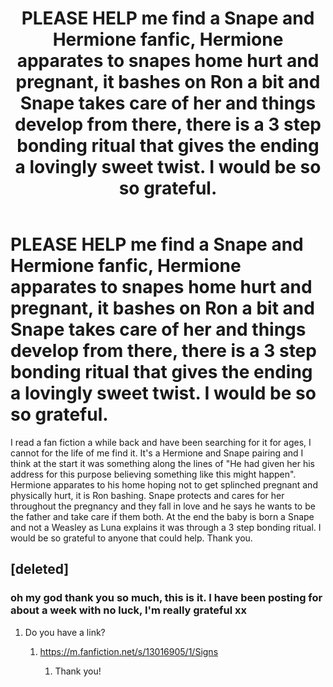 #+TITLE: PLEASE HELP me find a Snape and Hermione fanfic, Hermione apparates to snapes home hurt and pregnant, it bashes on Ron a bit and Snape takes care of her and things develop from there, there is a 3 step bonding ritual that gives the ending a lovingly sweet twist. I would be so so grateful.

* PLEASE HELP me find a Snape and Hermione fanfic, Hermione apparates to snapes home hurt and pregnant, it bashes on Ron a bit and Snape takes care of her and things develop from there, there is a 3 step bonding ritual that gives the ending a lovingly sweet twist. I would be so so grateful.
:PROPERTIES:
:Author: Welshwife1212
:Score: 0
:DateUnix: 1547388179.0
:DateShort: 2019-Jan-13
:FlairText: Request
:END:
I read a fan fiction a while back and have been searching for it for ages, I cannot for the life of me find it. It's a Hermione and Snape pairing and I think at the start it was something along the lines of "He had given her his address for this purpose believing something like this might happen". Hermione apparates to his home hoping not to get splinched pregnant and physically hurt, it is Ron bashing. Snape protects and cares for her throughout the pregnancy and they fall in love and he says he wants to be the father and take care if them both. At the end the baby is born a Snape and not a Weasley as Luna explains it was through a 3 step bonding ritual. I would be so grateful to anyone that could help. Thank you.


** [deleted]
:PROPERTIES:
:Score: 1
:DateUnix: 1547392445.0
:DateShort: 2019-Jan-13
:END:

*** oh my god thank you so much, this is it. I have been posting for about a week with no luck, I'm really grateful xx
:PROPERTIES:
:Author: Welshwife1212
:Score: 1
:DateUnix: 1547392815.0
:DateShort: 2019-Jan-13
:END:

**** Do you have a link?
:PROPERTIES:
:Author: Snilly-Girl
:Score: 1
:DateUnix: 1548510132.0
:DateShort: 2019-Jan-26
:END:

***** [[https://m.fanfiction.net/s/13016905/1/Signs]]
:PROPERTIES:
:Author: Welshwife1212
:Score: 2
:DateUnix: 1548577232.0
:DateShort: 2019-Jan-27
:END:

****** Thank you!
:PROPERTIES:
:Author: Snilly-Girl
:Score: 1
:DateUnix: 1548577322.0
:DateShort: 2019-Jan-27
:END:
